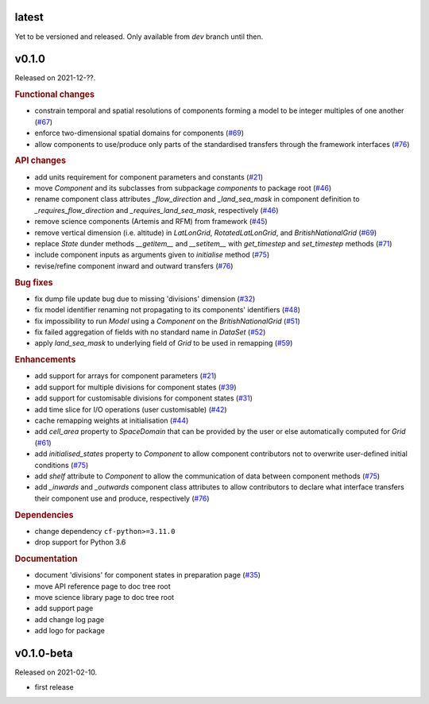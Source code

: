 .. default-role:: obj

latest
------

Yet to be versioned and released. Only available from *dev* branch until then.

v0.1.0
------

Released on 2021-12-??.

.. rubric:: Functional changes

* constrain temporal and spatial resolutions of components forming a
  model to be integer multiples of one another
  (`#67 <https://github.com/unifhy-org/unifhy/pull/67>`_)
* enforce two-dimensional spatial domains for components
  (`#69 <https://github.com/unifhy-org/unifhy/pull/69>`_)
* allow components to use/produce only parts of the standardised transfers
  through the framework interfaces
  (`#76 <https://github.com/unifhy-org/unifhy/pull/76>`_)

.. rubric:: API changes

* add units requirement for component parameters and constants
  (`#21 <https://github.com/unifhy-org/unifhy/issues/21>`_)
* move `Component` and its subclasses from subpackage `components` to package root
  (`#46 <https://github.com/unifhy-org/unifhy/pull/46>`_)
* rename component class attributes `_flow_direction` and `_land_sea_mask` in
  component definition to `_requires_flow_direction` and `_requires_land_sea_mask`,
  respectively
  (`#46 <https://github.com/unifhy-org/unifhy/pull/46>`_)
* remove science components (Artemis and RFM) from framework
  (`#45 <https://github.com/unifhy-org/unifhy/issues/45>`_)
* remove vertical dimension (i.e. altitude) in `LatLonGrid`,
  `RotatedLatLonGrid`, and `BritishNationalGrid`
  (`#69 <https://github.com/unifhy-org/unifhy/pull/69>`_)
* replace `State` dunder methods `__getitem__` and `__setitem__` with
  `get_timestep` and `set_timestep` methods
  (`#71 <https://github.com/unifhy-org/unifhy/pull/71>`_)
* include component inputs as arguments given to `initialise` method
  (`#75 <https://github.com/unifhy-org/unifhy/pull/75>`_)
* revise/refine component inward and outward transfers
  (`#76 <https://github.com/unifhy-org/unifhy/pull/76>`_)

.. rubric:: Bug fixes

* fix dump file update bug due to missing 'divisions' dimension
  (`#32 <https://github.com/unifhy-org/unifhy/issues/32>`_)
* fix model identifier renaming not propagating to its components' identifiers
  (`#48 <https://github.com/unifhy-org/unifhy/issues/48>`_)
* fix impossibility to run `Model` using a `Component` on the `BritishNationalGrid`
  (`#51 <https://github.com/unifhy-org/unifhy/issues/51>`_)
* fix failed aggregation of fields with no standard name in `DataSet`
  (`#52 <https://github.com/unifhy-org/unifhy/issues/52>`_)
* apply `land_sea_mask` to underlying field of `Grid` to be used in remapping
  (`#59 <https://github.com/unifhy-org/unifhy/issues/59>`_)

.. rubric:: Enhancements

* add support for arrays for component parameters
  (`#21 <https://github.com/unifhy-org/unifhy/issues/21>`_)
* add support for multiple divisions for component states
  (`#39 <https://github.com/unifhy-org/unifhy/pull/39>`_)
* add support for customisable divisions for component states
  (`#31 <https://github.com/unifhy-org/unifhy/issues/31>`_)
* add time slice for I/O operations (user customisable)
  (`#42 <https://github.com/unifhy-org/unifhy/pull/42>`_)
* cache remapping weights at initialisation
  (`#44 <https://github.com/unifhy-org/unifhy/pull/44>`_)
* add `cell_area` property to `SpaceDomain` that can be provided by the
  user or else automatically computed for `Grid`
  (`#61 <https://github.com/unifhy-org/unifhy/issues/61>`_)
* add `initialised_states` property to `Component` to allow component
  contributors not to overwrite user-defined initial conditions
  (`#75 <https://github.com/unifhy-org/unifhy/pull/75>`_)
* add `shelf` attribute to `Component` to allow the communication of
  data between component methods
  (`#75 <https://github.com/unifhy-org/unifhy/pull/75>`_)
* add `_inwards` and `_outwards` component class attributes to allow
  contributors to declare what interface transfers their component
  use and produce, respectively
  (`#76 <https://github.com/unifhy-org/unifhy/pull/76>`_)

.. rubric:: Dependencies

* change dependency ``cf-python>=3.11.0``
* drop support for Python 3.6

.. rubric:: Documentation

* document 'divisions' for component states in preparation page
  (`#35 <https://github.com/unifhy-org/unifhy/issues/35>`_)
* move API reference page to doc tree root
* move science library page to doc tree root
* add support page
* add change log page
* add logo for package

v0.1.0-beta
-----------

Released on 2021-02-10.

* first release
